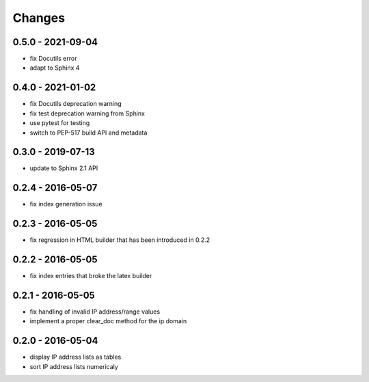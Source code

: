 Changes
=======

0.5.0 - 2021-09-04
------------------

* fix Docutils error
* adapt to Sphinx 4

0.4.0 - 2021-01-02
------------------

* fix Docutils deprecation warning
* fix test deprecation warning from Sphinx
* use pytest for testing
* switch to PEP-517 build API and metadata

0.3.0 - 2019-07-13
------------------

* update to Sphinx 2.1 API

0.2.4 - 2016-05-07
------------------

* fix index generation issue

0.2.3 - 2016-05-05
------------------

* fix regression in HTML builder that has been introduced in 0.2.2

0.2.2 - 2016-05-05
------------------

* fix index entries that broke the latex builder

0.2.1 - 2016-05-05
------------------

* fix handling of invalid IP address/range values
* implement a proper clear_doc method for the ip domain

0.2.0 - 2016-05-04
------------------

* display IP address lists as tables
* sort IP address lists numericaly
